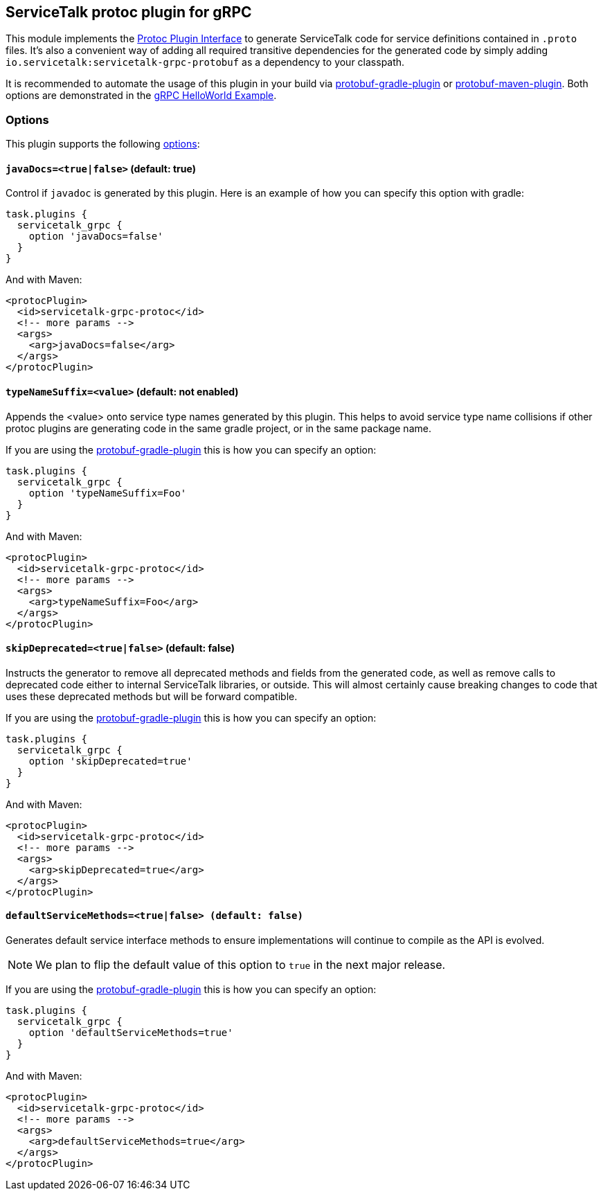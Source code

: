 // Configure {source-root} values based on how this document is rendered: on GitHub or not
ifdef::env-github[]
:source-root:
endif::[]
ifndef::env-github[]
ifndef::source-root[:source-root: https://github.com/apple/servicetalk/blob/{page-origin-refname}]
endif::[]

== ServiceTalk protoc plugin for gRPC

This module implements the
link:https://github.com/protocolbuffers/protobuf/blob/master/src/google/protobuf/compiler/plugin.proto[Protoc Plugin Interface]
to generate ServiceTalk code for service definitions contained in `.proto` files. It's also a convenient way of adding
all required transitive dependencies for the generated code by simply adding `io.servicetalk:servicetalk-grpc-protobuf`
as a dependency to your classpath.

It is recommended to automate the usage of this plugin in your build via
link:https://github.com/google/protobuf-gradle-plugin[protobuf-gradle-plugin] or
link:https://www.xolstice.org/protobuf-maven-plugin[protobuf-maven-plugin]. Both options
are demonstrated in the
link:{source-root}/servicetalk-examples/grpc/helloworld[gRPC HelloWorld Example].

=== Options
This plugin supports the following
link:https://developers.google.com/protocol-buffers/docs/reference/cpp/google.protobuf.compiler.command_line_interface[options]:

==== `javaDocs=<true|false>`  (default: true)
Control if `javadoc` is generated by this plugin. Here is an example of how you can specify this option with gradle:

[source,gradle]
----
task.plugins {
  servicetalk_grpc {
    option 'javaDocs=false'
  }
}
----

And with Maven:

[source, xml]
----
<protocPlugin>
  <id>servicetalk-grpc-protoc</id>
  <!-- more params -->
  <args>
    <arg>javaDocs=false</arg>
  </args>
</protocPlugin>
----

==== `typeNameSuffix=<value>` (default: not enabled)
Appends the <value> onto service type names generated by this plugin. This helps to avoid service type name
collisions if other protoc plugins are generating code in the same gradle project, or in the same package name.

If you are using the
link:https://github.com/google/protobuf-gradle-plugin#configure-what-to-generate[protobuf-gradle-plugin] this is how you
can specify an option:

[source,gradle]
----
task.plugins {
  servicetalk_grpc {
    option 'typeNameSuffix=Foo'
  }
}
----

And with Maven:

[source, xml]
----
<protocPlugin>
  <id>servicetalk-grpc-protoc</id>
  <!-- more params -->
  <args>
    <arg>typeNameSuffix=Foo</arg>
  </args>
</protocPlugin>
----

==== `skipDeprecated=<true|false>` (default: false)
Instructs the generator to remove all deprecated methods and fields from the generated code, as well as remove calls
to deprecated code either to internal ServiceTalk libraries, or outside. This will almost certainly cause breaking changes
to code that uses these deprecated methods but will be forward compatible.

If you are using the
link:https://github.com/google/protobuf-gradle-plugin#configure-what-to-generate[protobuf-gradle-plugin] this is how you
can specify an option:

[source,gradle]
----
task.plugins {
  servicetalk_grpc {
    option 'skipDeprecated=true'
  }
}
----

And with Maven:

[source, xml]
----
<protocPlugin>
  <id>servicetalk-grpc-protoc</id>
  <!-- more params -->
  <args>
    <arg>skipDeprecated=true</arg>
  </args>
</protocPlugin>
----

==== `defaultServiceMethods=<true|false> (default: false)`
Generates default service interface methods to ensure implementations will continue to compile as the API is evolved.

NOTE: We plan to flip the default value of this option to `true` in the next major release.

If you are using the
link:https://github.com/google/protobuf-gradle-plugin#configure-what-to-generate[protobuf-gradle-plugin] this is how you
can specify an option:

[source,gradle]
----
task.plugins {
  servicetalk_grpc {
    option 'defaultServiceMethods=true'
  }
}
----

And with Maven:

[source, xml]
----
<protocPlugin>
  <id>servicetalk-grpc-protoc</id>
  <!-- more params -->
  <args>
    <arg>defaultServiceMethods=true</arg>
  </args>
</protocPlugin>
----
